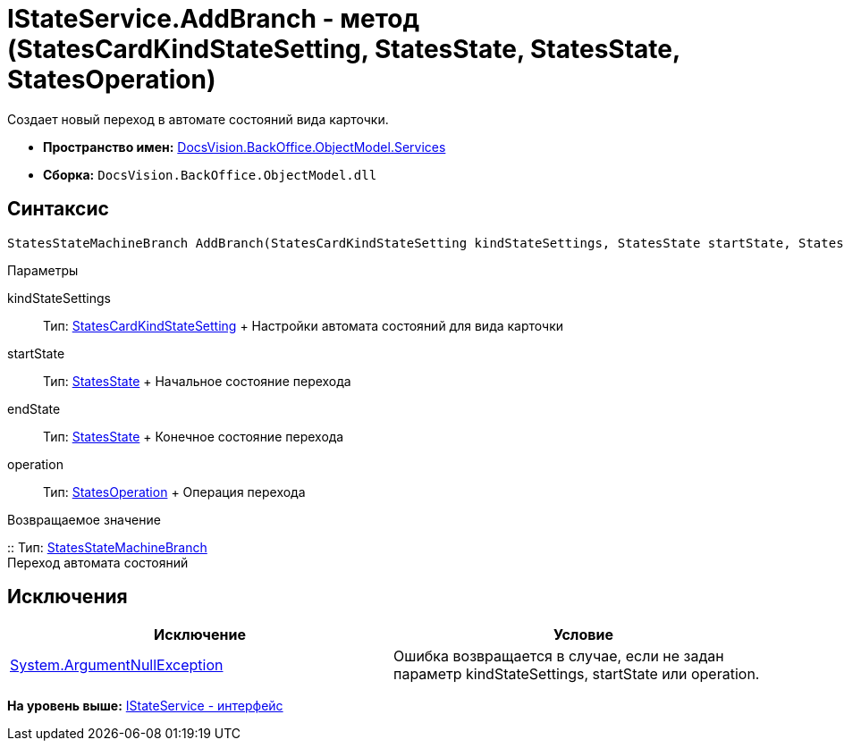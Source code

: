 = IStateService.AddBranch - метод (StatesCardKindStateSetting, StatesState, StatesState, StatesOperation)

Создает новый переход в автомате состояний вида карточки.

* [.keyword]*Пространство имен:* xref:Services_NS.adoc[DocsVision.BackOffice.ObjectModel.Services]
* [.keyword]*Сборка:* [.ph .filepath]`DocsVision.BackOffice.ObjectModel.dll`

== Синтаксис

[source,pre,codeblock,language-csharp]
----
StatesStateMachineBranch AddBranch(StatesCardKindStateSetting kindStateSettings, StatesState startState, StatesState endState, StatesOperation operation)
----

Параметры

kindStateSettings::
  Тип: xref:../StatesCardKindStateSetting_CL.adoc[StatesCardKindStateSetting]
  +
  Настройки автомата состояний для вида карточки
startState::
  Тип: xref:../StatesState_CL.adoc[StatesState]
  +
  Начальное состояние перехода
endState::
  Тип: xref:../StatesState_CL.adoc[StatesState]
  +
  Конечное состояние перехода
operation::
  Тип: xref:../StatesOperation_CL.adoc[StatesOperation]
  +
  Операция перехода

Возвращаемое значение

::
  Тип: xref:../StatesStateMachineBranch_CL.adoc[StatesStateMachineBranch]
  +
  Переход автомата состояний

== Исключения

[cols=",",options="header",]
|===
|Исключение |Условие
|http://msdn.microsoft.com/ru-ru/library/system.argumentnullexception.aspx[System.ArgumentNullException] |Ошибка возвращается в случае, если не задан параметр kindStateSettings, startState или operation.
|===

*На уровень выше:* xref:../../../../../api/DocsVision/BackOffice/ObjectModel/Services/IStateService_IN.adoc[IStateService - интерфейс]
